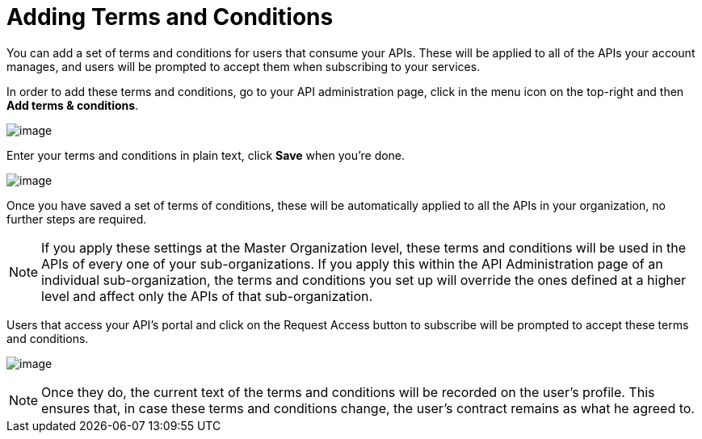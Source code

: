 = Adding Terms and Conditions
:keywords: terms, conditions

You can add a set of terms and conditions for users that consume your APIs. These will be applied to all of the APIs your account manages, and users will be prompted to accept them when subscribing to your services.

In order to add these terms and conditions, go to your API administration page, click in the menu icon on the top-right and then **Add terms & conditions**.

image:/docs/download/attachments/127533941/terms+an+co+1.jpg?version=1&modificationDate=1432064870779[image]

Enter your terms and conditions in plain text, click *Save* when you're done.

image:/docs/download/attachments/127533941/terms+an+co+2.jpg?version=1&modificationDate=1432064870806[image]

Once you have saved a set of terms of conditions, these will be automatically applied to all the APIs in your organization, no further steps are required.

[NOTE]
If you apply these settings at the Master Organization level, these terms and conditions will be used in the APIs of every one of your sub-organizations. If you apply this within the API Administration page of an individual sub-organization, the terms and conditions you set up will override the ones defined at a higher level and affect only the APIs of that sub-organization.

Users that access your API's portal and click on the Request Access button to subscribe will be prompted to accept these terms and conditions.

image:/docs/download/attachments/127533941/terms+an+co+3.jpg?version=1&modificationDate=1432064870814[image]

[NOTE]
Once they do, the current text of the terms and conditions will be recorded on the user's profile. This ensures that, in case these terms and conditions change, the user's contract remains as what he agreed to.
